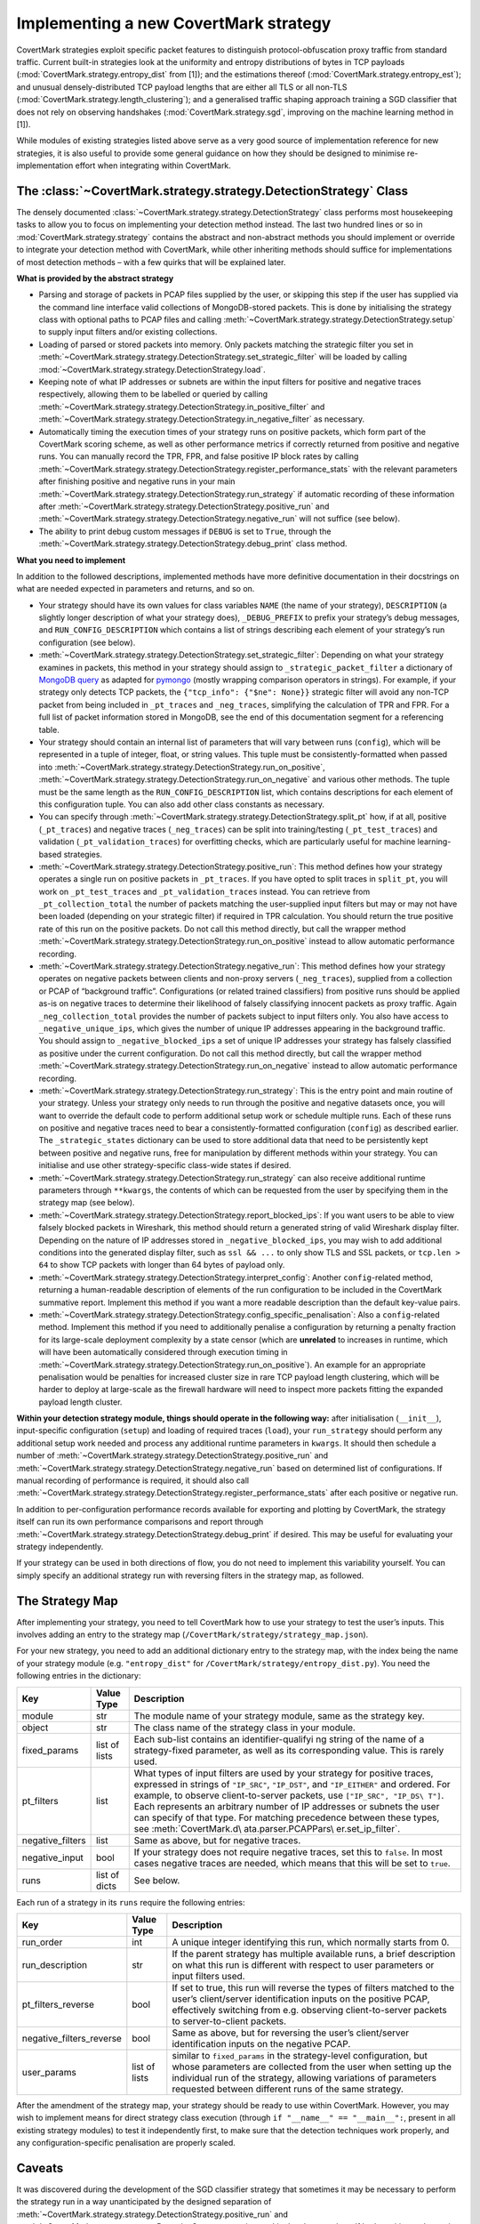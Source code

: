 Implementing a new CovertMark strategy
======================================

CovertMark strategies exploit specific packet features to distinguish
protocol-obfuscation proxy traffic from standard traffic. Current
built-in strategies look at the uniformity and entropy distributions of
bytes in TCP payloads (:mod:`CovertMark.strategy.entropy_dist` from [1]);
and the estimations thereof (:mod:`CovertMark.strategy.entropy_est`); and
unusual densely-distributed TCP payload lengths that are either all TLS
or all non-TLS (:mod:`CovertMark.strategy.length_clustering`); and a
generalised traffic shaping approach training a SGD classifier that does
not rely on observing handshakes (:mod:`CovertMark.strategy.sgd`, improving
on the machine learning method in [1]).

While modules of existing strategies listed above serve as a very good
source of implementation reference for new strategies, it is also useful
to provide some general guidance on how they should be designed to
minimise re-implementation effort when integrating within CovertMark.

The :class:`~CovertMark.strategy.strategy.DetectionStrategy` Class
------------------------------------------------------------------------

The densely documented :class:`~CovertMark.strategy.strategy.DetectionStrategy` class performs most
housekeeping tasks to allow you to focus on implementing your detection
method instead. The last two hundred lines or so in
:mod:`CovertMark.strategy.strategy` contains the abstract and non-abstract
methods you should implement or override to integrate your detection
method with CovertMark, while other inheriting methods should suffice
for implementations of most detection methods – with a few quirks that
will be explained later.

**What is provided by the abstract strategy**

-  Parsing and storage of packets in PCAP files supplied by the user, or
   skipping this step if the user has supplied via the command line
   interface valid collections of MongoDB-stored packets. This is done
   by initialising the strategy class with optional paths to PCAP files
   and calling :meth:`~CovertMark.strategy.strategy.DetectionStrategy.setup` to supply input filters and/or existing
   collections.
-  Loading of parsed or stored packets into memory. Only packets
   matching the strategic filter you set in :meth:`~CovertMark.strategy.strategy.DetectionStrategy.set_strategic_filter`
   will be loaded by calling :mod:`~CovertMark.strategy.strategy.DetectionStrategy.load`.
-  Keeping note of what IP addresses or subnets are within the input
   filters for positive and negative traces respectively, allowing them
   to be labelled or queried by calling :meth:`~CovertMark.strategy.strategy.DetectionStrategy.in_positive_filter` and
   :meth:`~CovertMark.strategy.strategy.DetectionStrategy.in_negative_filter` as necessary.
-  Automatically timing the execution times of your strategy runs on
   positive packets, which form part of the CovertMark scoring scheme,
   as well as other performance metrics if correctly returned from
   positive and negative runs. You can manually record the TPR, FPR, and
   false positive IP block rates by calling
   :meth:`~CovertMark.strategy.strategy.DetectionStrategy.register_performance_stats` with the relevant parameters after
   finishing positive and negative runs in your main :meth:`~CovertMark.strategy.strategy.DetectionStrategy.run_strategy` if
   automatic recording of these information after :meth:`~CovertMark.strategy.strategy.DetectionStrategy.positive_run` and
   :meth:`~CovertMark.strategy.strategy.DetectionStrategy.negative_run` will not suffice (see below).
-  The ability to print debug custom messages if ``DEBUG`` is set to
   ``True``, through the :meth:`~CovertMark.strategy.strategy.DetectionStrategy.debug_print` class method.

**What you need to implement**

In addition to the followed descriptions, implemented methods have more
definitive documentation in their docstrings on what are needed expected
in parameters and returns, and so on.

-  Your strategy should have its own values for class variables ``NAME``
   (the name of your strategy), ``DESCRIPTION`` (a slightly longer
   description of what your strategy does), ``_DEBUG_PREFIX`` to prefix
   your strategy’s debug messages, and ``RUN_CONFIG_DESCRIPTION`` which
   contains a list of strings describing each element of your strategy’s
   run configuration (see below).
-  :meth:`~CovertMark.strategy.strategy.DetectionStrategy.set_strategic_filter`: Depending on what your strategy examines in
   packets, this method in your strategy should assign to
   ``_strategic_packet_filter`` a dictionary of `MongoDB
   query <https://docs.mongodb.com/manual/tutorial/query-documents/>`__
   as adapted for
   `pymongo <http://api.mongodb.com/python/current/tutorial.html#querying-for-more-than-one-document>`__
   (mostly wrapping comparison operators in strings). For example, if
   your strategy only detects TCP packets, the
   ``{"tcp_info": {"$ne": None}}`` strategic filter will avoid any
   non-TCP packet from being included in ``_pt_traces`` and
   ``_neg_traces``, simplifying the calculation of TPR and FPR. For a
   full list of packet information stored in MongoDB, see the end of
   this documentation segment for a referencing table.
-  Your strategy should contain an internal list of parameters that will
   vary between runs (``config``), which will be represented in a tuple
   of integer, float, or string values. This tuple must be
   consistently-formatted when passed into :meth:`~CovertMark.strategy.strategy.DetectionStrategy.run_on_positive`,
   :meth:`~CovertMark.strategy.strategy.DetectionStrategy.run_on_negative` and various other methods. The tuple must be the
   same length as the ``RUN_CONFIG_DESCRIPTION`` list, which contains
   descriptions for each element of this configuration tuple. You can
   also add other class constants as necessary.
-  You can specify through :meth:`~CovertMark.strategy.strategy.DetectionStrategy.split_pt` how, if at all, positive
   (``_pt_traces``) and negative traces (``_neg_traces``) can be split
   into training/testing (``_pt_test_traces``) and validation
   (``_pt_validation_traces``) for overfitting checks, which are
   particularly useful for machine learning-based strategies.
-  :meth:`~CovertMark.strategy.strategy.DetectionStrategy.positive_run`: This method defines how your strategy operates a
   single run on positive packets in ``_pt_traces``. If you have opted
   to split traces in ``split_pt``, you will work on ``_pt_test_traces``
   and ``_pt_validation_traces`` instead. You can retrieve from
   ``_pt_collection_total`` the number of packets matching the
   user-supplied input filters but may or may not have been loaded
   (depending on your strategic filter) if required in TPR calculation.
   You should return the true positive rate of this run on the positive
   packets. Do not call this method directly, but call the wrapper
   method :meth:`~CovertMark.strategy.strategy.DetectionStrategy.run_on_positive` instead to allow automatic performance
   recording.
-  :meth:`~CovertMark.strategy.strategy.DetectionStrategy.negative_run`: This method defines how your strategy operates on
   negative packets between clients and non-proxy servers
   (``_neg_traces``), supplied from a collection or PCAP of “background
   traffic”. Configurations (or related trained classifiers) from
   positive runs should be applied as-is on negative traces to determine
   their likelihood of falsely classifying innocent packets as proxy
   traffic. Again ``_neg_collection_total`` provides the number of
   packets subject to input filters only. You also have access to
   ``_negative_unique_ips``, which gives the number of unique IP
   addresses appearing in the background traffic. You should assign to
   ``_negative_blocked_ips`` a set of unique IP addresses your strategy
   has falsely classified as positive under the current configuration.
   Do not call this method directly, but call the wrapper method
   :meth:`~CovertMark.strategy.strategy.DetectionStrategy.run_on_negative` instead to allow automatic performance recording.
-  :meth:`~CovertMark.strategy.strategy.DetectionStrategy.run_strategy`: This is the entry point and main routine of your
   strategy. Unless your strategy only needs to run through the positive
   and negative datasets once, you will want to override the default
   code to perform additional setup work or schedule multiple runs. Each
   of these runs on positive and negative traces need to bear a
   consistently-formatted configuration (``config``) as described
   earlier. The ``_strategic_states`` dictionary can be used to store
   additional data that need to be persistently kept between positive
   and negative runs, free for manipulation by different methods within
   your strategy. You can initialise and use other strategy-specific
   class-wide states if desired.
-  :meth:`~CovertMark.strategy.strategy.DetectionStrategy.run_strategy` can also receive additional runtime parameters
   through ``**kwargs``, the contents of which can be requested from the
   user by specifying them in the strategy map (see below).
-  :meth:`~CovertMark.strategy.strategy.DetectionStrategy.report_blocked_ips`: If you want users to be able to view falsely
   blocked packets in Wireshark, this method should return a generated
   string of valid Wireshark display filter. Depending on the nature of
   IP addresses stored in ``_negative_blocked_ips``, you may wish to add
   additional conditions into the generated display filter, such as
   ``ssl && ...`` to only show TLS and SSL packets, or ``tcp.len > 64``
   to show TCP packets with longer than 64 bytes of payload only.
-  :meth:`~CovertMark.strategy.strategy.DetectionStrategy.interpret_config`: Another ``config``-related method, returning a
   human-readable description of elements of the run configuration to be
   included in the CovertMark summative report. Implement this method if
   you want a more readable description than the default key-value
   pairs.
-  :meth:`~CovertMark.strategy.strategy.DetectionStrategy.config_specific_penalisation`: Also a ``config``-related method.
   Implement this method if you need to additionally penalise a
   configuration by returning a penalty fraction for its large-scale
   deployment complexity by a state censor (which are **unrelated** to
   increases in runtime, which will have been automatically considered
   through execution timing in :meth:`~CovertMark.strategy.strategy.DetectionStrategy.run_on_positive`). An example for an
   appropriate penalisation would be penalties for increased cluster
   size in rare TCP payload length clustering, which will be harder to
   deploy at large-scale as the firewall hardware will need to inspect
   more packets fitting the expanded payload length cluster.

**Within your detection strategy module, things should operate in the
following way:** after initialisation (``__init__``), input-specific
configuration (``setup``) and loading of required traces (``load``),
your ``run_strategy`` should perform any additional setup work needed
and process any additional runtime parameters in ``kwargs``. It should
then schedule a number of :meth:`~CovertMark.strategy.strategy.DetectionStrategy.positive_run` and :meth:`~CovertMark.strategy.strategy.DetectionStrategy.negative_run` based on
determined list of configurations. If manual recording of performance is
required, it should also call :meth:`~CovertMark.strategy.strategy.DetectionStrategy.register_performance_stats` after each
positive or negative run.

In addition to per-configuration performance records available for
exporting and plotting by CovertMark, the strategy itself can run its
own performance comparisons and report through :meth:`~CovertMark.strategy.strategy.DetectionStrategy.debug_print` if
desired. This may be useful for evaluating your strategy independently.

If your strategy can be used in both directions of flow, you do not need
to implement this variability yourself. You can simply specify an
additional strategy run with reversing filters in the strategy map, as
followed.

The Strategy Map
----------------

After implementing your strategy, you need to tell CovertMark how to use
your strategy to test the user’s inputs. This involves adding an entry
to the strategy map (``/CovertMark/strategy/strategy_map.json``).

For your new strategy, you need to add an additional dictionary entry to
the strategy map, with the index being the name of your strategy module
(e.g. ``"entropy_dist"`` for ``/CovertMark/strategy/entropy_dist.py``).
You need the following entries in the dictionary:

+---------------------+-------------------------+---------------------+
| Key                 | Value Type              | Description         |
+=====================+=========================+=====================+
| module              | str                     | The module name of  |
|                     |                         | your strategy       |
|                     |                         | module, same as the |
|                     |                         | strategy key.       |
+---------------------+-------------------------+---------------------+
| object              | str                     | The class name of   |
|                     |                         | the strategy class  |
|                     |                         | in your module.     |
+---------------------+-------------------------+---------------------+
| fixed_params        | list of lists           | Each sub-list       |
|                     |                         | contains an         |
|                     |                         | identifier-qualifyi |
|                     |                         | ng                  |
|                     |                         | string of the name  |
|                     |                         | of a strategy-fixed |
|                     |                         | parameter, as well  |
|                     |                         | as its              |
|                     |                         | corresponding       |
|                     |                         | value. This is      |
|                     |                         | rarely used.        |
+---------------------+-------------------------+---------------------+
| pt_filters          | list                    | What types of input |
|                     |                         | filters are used by |
|                     |                         | your strategy for   |
|                     |                         | positive traces,    |
|                     |                         | expressed in        |
|                     |                         | strings of          |
|                     |                         | ``"IP_SRC"``,       |
|                     |                         | ``"IP_DST"``, and   |
|                     |                         | ``"IP_EITHER"`` and |
|                     |                         | ordered. For        |
|                     |                         | example, to observe |
|                     |                         | client-to-server    |
|                     |                         | packets, use        |
|                     |                         | ``["IP_SRC", "IP_DS\|
|                     |                         | T"]``.              |
|                     |                         | Each represents an  |
|                     |                         | arbitrary number of |
|                     |                         | IP addresses or     |
|                     |                         | subnets the user    |
|                     |                         | can specify of that |
|                     |                         | type. For matching  |
|                     |                         | precedence between  |
|                     |                         | these types, see    |
|                     |                         | :meth:`CovertMark.d\|
|                     |                         | ata.parser.PCAPPars\|
|                     |                         | er.set_ip_filter`.  |
+---------------------+-------------------------+---------------------+
| negative_filters    | list                    | Same as above, but  |
|                     |                         | for negative        |
|                     |                         | traces.             |
+---------------------+-------------------------+---------------------+
| negative_input      | bool                    | If your strategy    |
|                     |                         | does not require    |
|                     |                         | negative traces,    |
|                     |                         | set this to         |
|                     |                         | ``false``. In most  |
|                     |                         | cases negative      |
|                     |                         | traces are needed,  |
|                     |                         | which means that    |
|                     |                         | this will be set to |
|                     |                         | ``true``.           |
+---------------------+-------------------------+---------------------+
| runs                | list of dicts           | See below.          |
+---------------------+-------------------------+---------------------+

Each run of a strategy in its ``runs`` require the following entries:

+---------------------+-------------------------+---------------------+
| Key                 | Value Type              | Description         |
+=====================+=========================+=====================+
| run_order           | int                     | A unique integer    |
|                     |                         | identifying this    |
|                     |                         | run, which normally |
|                     |                         | starts from 0.      |
+---------------------+-------------------------+---------------------+
| run_description     | str                     | If the parent       |
|                     |                         | strategy has        |
|                     |                         | multiple available  |
|                     |                         | runs, a brief       |
|                     |                         | description on what |
|                     |                         | this run is         |
|                     |                         | different with      |
|                     |                         | respect to user     |
|                     |                         | parameters or input |
|                     |                         | filters used.       |
+---------------------+-------------------------+---------------------+
| pt_filters_reverse  | bool                    | If set to true,     |
|                     |                         | this run will       |
|                     |                         | reverse the types   |
|                     |                         | of filters matched  |
|                     |                         | to the user’s       |
|                     |                         | client/server       |
|                     |                         | identification      |
|                     |                         | inputs on the       |
|                     |                         | positive PCAP,      |
|                     |                         | effectively         |
|                     |                         | switching from      |
|                     |                         | e.g. observing      |
|                     |                         | client-to-server    |
|                     |                         | packets to          |
|                     |                         | server-to-client    |
|                     |                         | packets.            |
+---------------------+-------------------------+---------------------+
| negative_filters_re\| bool                    | Same as above, but  |
| verse               |                         | for reversing the   |
|                     |                         | user’s              |
|                     |                         | client/server       |
|                     |                         | identification      |
|                     |                         | inputs on the       |
|                     |                         | negative PCAP.      |
+---------------------+-------------------------+---------------------+
| user_params         | list of lists           | similar to          |
|                     |                         | ``fixed_params`` in |
|                     |                         | the strategy-level  |
|                     |                         | configuration, but  |
|                     |                         | whose parameters    |
|                     |                         | are collected from  |
|                     |                         | the user when       |
|                     |                         | setting up the      |
|                     |                         | individual run of   |
|                     |                         | the strategy,       |
|                     |                         | allowing variations |
|                     |                         | of parameters       |
|                     |                         | requested between   |
|                     |                         | different runs of   |
|                     |                         | the same strategy.  |
+---------------------+-------------------------+---------------------+

After the amendment of the strategy map, your strategy should be ready
to use within CovertMark. However, you may wish to implement means for
direct strategy class execution (through
``if "__name__" == "__main__":``, present in all existing strategy
modules) to test it independently first, to make sure that the detection
techniques work properly, and any configuration-specific penalisation
are properly scaled.

Caveats
-------

It was discovered during the development of the SGD classifier strategy
that sometimes it may be necessary to perform the strategy run in a way
unanticipated by the designed separation of :meth:`~CovertMark.strategy.strategy.DetectionStrategy.positive_run` and
:meth:`~CovertMark.strategy.strategy.DetectionStrategy.negative_run` in the abstract class. If both positive and negative
runs need to be placed within the same method, automated performance
recording will become erroneous, which require manual registration of
performance by calling :meth:`~CovertMark.strategy.strategy.DetectionStrategy.register_performance_stats` at the appropriate
points. Some other protected and private variables storing strategy
states may also need to be manually updated or reset.

For machine learning-based strategies with nondeterminism, it is
recommended that in addition to validating the classifier on unseen
packets from the same positive and negative PCAPs as the training
packets, you also use ``test_recall`` and relevant parameters in
``__init__`` and ``setup``, as well as ``recall_run`` to perform the
same validation on a separately-recorded PCAP of the same protocol’s
traffic as well (see :mod:`CovertMark.strategy.sgd`). This is due to the
fact that unsuitable selections of traffic features can cause severe
overfitting and low unseen recall performance on classifying the same
proxy protocol carrying different types of traffic or under different
network conditions.

Due to the need for accurate inter-packet timing in traffic shaping,
input PCAPs should have at least 6 decimal places (microsecond) of
accuracy in packet arrival times. This is standard for those captured
with Wireshark or Linux/OS X tcpdump.

MongoDB Packet Record Format
----------------------------

The following are the keys and their descriptions in each dictionary
representing a packet parsed, which are the elements of ``_pt_traces``
and ``_neg_traces`` lists.

+-----------------------------------+-----------------------------------+
| Key                               | Description                       |
+===================================+===================================+
| type                              | Type of IP packet: ``v4`` or      |
|                                   | ``v6``.                           |
+-----------------------------------+-----------------------------------+
| dst                               | Destination IP address, can be    |
|                                   | IPv4 or IPv6.                     |
+-----------------------------------+-----------------------------------+
| src                               | Source IP address, can be IPv4 or |
|                                   | IPv6.                             |
+-----------------------------------+-----------------------------------+
| len                               | IP layer length of the packet.    |
+-----------------------------------+-----------------------------------+
| proto                             | Protocol of transport layer,      |
|                                   | usually ``TCP`` or ``UDP``.       |
+-----------------------------------+-----------------------------------+
| time                              | The UNIX timestamp marking the    |
|                                   | packet’s capture, with at least 6 |
|                                   | decimal places of accuracy.       |
+-----------------------------------+-----------------------------------+
| ttl                               | The time-to-live of IPv4 packets  |
|                                   | in ms, of the remaining hop limit |
|                                   | of IPv6 packets.                  |
+-----------------------------------+-----------------------------------+
| tcp_info                          | A dictionary containing           |
|                                   | additional information for TCP    |
|                                   | packets on the transport layer,   |
|                                   | detailed blow. Value is None if   |
|                                   | the packet is not a TCP packet.   |
+-----------------------------------+-----------------------------------+
| tcp_info.sport                    | Integer value of source port.     |
+-----------------------------------+-----------------------------------+
| tcp_info.dport                    | Integer value of destination      |
|                                   | port.                             |
+-----------------------------------+-----------------------------------+
| tcp_info.flags                    | A dictionary of TCP values and    |
|                                   | their set/unset (0/1) values,     |
|                                   | including ``FIN``, ``PSH``,       |
|                                   | ``SYN``, ``ACK``, ``URG``,        |
|                                   | ``ECE``, and ``CWR`` as keys.     |
+-----------------------------------+-----------------------------------+
| tcp_info.opts                     | A list of (option number, option  |
|                                   | value) tuples storing the         |
|                                   | packet’s TCP options.             |
+-----------------------------------+-----------------------------------+
| tcp_info.seq                      | The absolute SEQ number of the    |
|                                   | TCP packet.                       |
+-----------------------------------+-----------------------------------+
| tcp_info.ack                      | The absolute ACK number of the    |
|                                   | TCP packet.                       |
+-----------------------------------+-----------------------------------+
| tcp_info.payload                  | The TCP payload carried, which    |
|                                   | will be Base64-encoded when       |
|                                   | stored, but always in raw bytes   |
|                                   | when available to the detection   |
|                                   | strategy.                         |
+-----------------------------------+-----------------------------------+
| tls_info                          | A dictionary containing           |
|                                   | additional information for TLS    |
|                                   | packets on the application layer, |
|                                   | detailed blow. Value is None if   |
|                                   | the TCP packet is not a TLS       |
|                                   | packet.                           |
+-----------------------------------+-----------------------------------+
| tls_info.type                     | The type of TLS message           |
|                                   | transmitted, one of               |
|                                   | ``CHANGE_CIPHER_SPEC``,           |
|                                   | ``ALERT``, ``HANDSHAKE``, or      |
|                                   | ``APPLICATION_DATA``.             |
+-----------------------------------+-----------------------------------+
| tls_info.ver                      | The version of TLS protocol used, |
|                                   | one of ``1.0``, ``1.1``, ``1.2``, |
|                                   | ``1.3``.                          |
+-----------------------------------+-----------------------------------+
| tls_info.len                      | The total length of all TLS       |
|                                   | records carried. Each complete    |
|                                   | TLS packet may carry several TLS  |
|                                   | records, but usually at most 2.   |
+-----------------------------------+-----------------------------------+
| tls_info.records                  | The total number of TLS records   |
|                                   | carried by the complete TLS       |
|                                   | packet.                           |
+-----------------------------------+-----------------------------------+
| tls_info.data                     | A list of TLS data/payloads in    |
|                                   | each TLS record, each             |
|                                   | Base64-encoded when stored but    |
|                                   | always in raw bytes when          |
|                                   | available to a detection          |
|                                   | strategy.                         |
+-----------------------------------+-----------------------------------+
| tls_info.data_length              | A list of payload lengths         |
|                                   | matching the payloads in          |
|                                   | ``tls_info.data``.                |
+-----------------------------------+-----------------------------------+

References
----------

[1] https://kpdyer.com/publications/ccs2015-measurement.pdf
